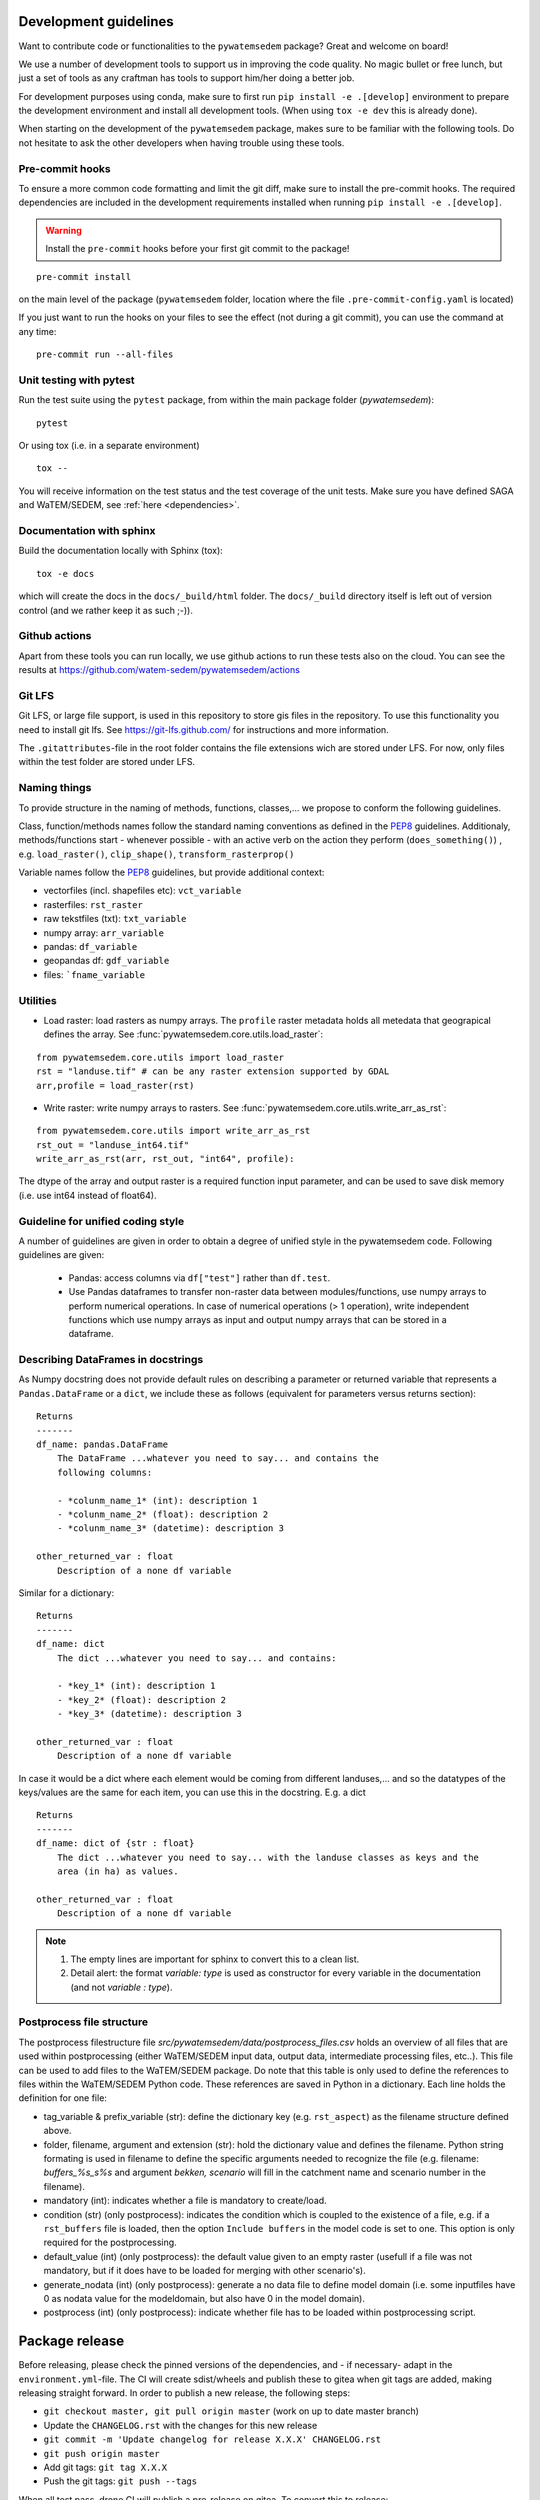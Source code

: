 .. _dev-guidelines:

Development guidelines
=======================

Want to contribute code or functionalities to the ``pywatemsedem`` package? Great and welcome on board!

We use a number of development tools to support us in improving the code quality. No magic bullet or free
lunch, but just a set of tools as any craftman has tools to support him/her doing a better job.

For development purposes using conda, make sure to first run ``pip install -e .[develop]`` environment
to prepare the development environment and install all development tools. (When using ``tox -e dev`` this
is already done).

When starting on the development of the ``pywatemsedem`` package, makes sure to be familiar with the following tools. Do
not hesitate to ask the other developers when having trouble using these tools.

Pre-commit hooks
----------------

To ensure a more common code formatting and limit the git diff, make sure to install the pre-commit hooks. The
required dependencies are included in the development requirements installed when running ``pip install -e .[develop]``.

.. warning::
   Install the ``pre-commit`` hooks before your first git commit to the package!

::

    pre-commit install

on the main level of the package (``pywatemsedem`` folder, location where the file ``.pre-commit-config.yaml`` is located)

If you just want to run the hooks on your files to see the effect (not during a git commit),
you can use the command at any time:

::

    pre-commit run --all-files

.. _unittest:

Unit testing with pytest
-------------------------

Run the test suite using the ``pytest`` package, from within the main package
folder (`pywatemsedem`):

::

    pytest

Or using tox (i.e. in a separate environment)

::

    tox --

You will receive information on the test status and the test coverage of the
unit tests. Make sure you have defined SAGA and WaTEM/SEDEM, see
:ref:`here <dependencies>`.

Documentation with sphinx
--------------------------

Build the documentation locally with Sphinx (tox):

::

    tox -e docs

which will create the docs in the ``docs/_build/html`` folder. The ``docs/_build`` directory itself is
left out of version control (and we rather keep it as such ;-)).

Github actions
--------------

Apart from these tools you can run locally, we use github actions to run these tests also on the cloud.
You can see the results at https://github.com/watem-sedem/pywatemsedem/actions

Git LFS
-------

Git LFS, or large file support, is used in this repository to store gis files in
the repository. To use this functionality you need to install git lfs. See
https://git-lfs.github.com/ for instructions and more information.

The ``.gitattributes``-file in the root folder contains the file extensions wich are
stored under LFS. For now, only files within the test folder are stored under
LFS.

Naming things
-------------

To provide structure in the naming of methods, functions, classes,... we propose
to conform the following guidelines.

Class, function/methods names follow the standard naming conventions as defined
in the `PEP8`_ guidelines. Additionaly, methods/functions start - whenever
possible - with an active verb on the action they perform (``does_something()``)
, e.g. ``load_raster()``, ``clip_shape()``, ``transform_rasterprop()``

Variable names follow the `PEP8`_ guidelines, but provide additional context:

- vectorfiles (incl. shapefiles etc):  ``vct_variable``
- rasterfiles: ``rst_raster``
- raw tekstfiles (txt): ``txt_variable``
- numpy array: ``arr_variable``
- pandas: ``df_variable``
- geopandas df: ``gdf_variable``
- files: ```fname_variable``

.. _PEP8: https://www.python.org/dev/peps/pep-0008/#naming-conventions

.. note:

    1. fname states that any extension can be used, checks within code should
       be implemented to verify whether they are valid!
    2. The use of "_" in a variable name is only accepted twice, to avoid long
       and confusing names. For example, naming ``dict_df_variable`` is not
       encouraged, but accepted. The name ``lst_dict_df_variable`` is not
       accepted, please think about another structure.

Utilities
---------

- Load raster: load rasters as numpy arrays. The ``profile`` raster metadata
  holds all metedata that geograpical defines the array. See
  :func:`pywatemsedem.core.utils.load_raster`:

::

    from pywatemsedem.core.utils import load_raster
    rst = "landuse.tif" # can be any raster extension supported by GDAL
    arr,profile = load_raster(rst)

- Write raster: write numpy arrays to rasters. See
  :func:`pywatemsedem.core.utils.write_arr_as_rst`:

::

    from pywatemsedem.core.utils import write_arr_as_rst
    rst_out = "landuse_int64.tif"
    write_arr_as_rst(arr, rst_out, "int64", profile):


The dtype of the array and output raster is a required function input
parameter, and can be used to save disk memory (i.e. use int64 instead of
float64).


Guideline for unified coding style
----------------------------------

A number of guidelines are given in order to obtain a degree of unified style
in the pywatemsedem code. Following guidelines are given:

 - Pandas: access columns via ``df["test"]`` rather than ``df.test``.
 - Use Pandas dataframes to transfer non-raster data between modules/functions,
   use numpy arrays to perform numerical operations. In case of numerical
   operations (> 1 operation), write independent functions which use numpy
   arrays as input and output numpy arrays that can be stored in a dataframe.

Describing DataFrames in docstrings
-----------------------------------

As Numpy docstring does not provide default rules on describing a parameter or
returned variable that represents a ``Pandas.DataFrame`` or a ``dict``, we
include these as follows (equivalent for parameters versus returns section):

::

    Returns
    -------
    df_name: pandas.DataFrame
        The DataFrame ...whatever you need to say... and contains the
        following columns:

        - *colunm_name_1* (int): description 1
        - *colunm_name_2* (float): description 2
        - *colunm_name_3* (datetime): description 3

    other_returned_var : float
        Description of a none df variable

Similar for a dictionary:

::

    Returns
    -------
    df_name: dict
        The dict ...whatever you need to say... and contains:

        - *key_1* (int): description 1
        - *key_2* (float): description 2
        - *key_3* (datetime): description 3

    other_returned_var : float
        Description of a none df variable

In case it would be a dict where each element would be coming from different
landuses,... and so the datatypes of the keys/values are the same for each
item, you can use this in the docstring. E.g. a dict

::

    Returns
    -------
    df_name: dict of {str : float}
        The dict ...whatever you need to say... with the landuse classes as keys and the
        area (in ha) as values.

    other_returned_var : float
        Description of a none df variable

.. note::

    1. The empty lines are important for sphinx to convert this to a clean
       list.
    2. Detail alert: the format *variable: type* is used as constructor for
       every variable in the documentation (and not *variable : type*).

Postprocess file structure
--------------------------

The postprocess filestructure file `src/pywatemsedem/data/postprocess_files.csv`
holds an overview of all files that are used within postprocessing
(either WaTEM/SEDEM input data, output data, intermediate processing files,
etc..). This file can be used to add files to the WaTEM/SEDEM package. Do note that
this table is only used to define the references to files within the WaTEM/SEDEM
Python code. These references are saved in Python in a dictionary. Each line
holds the definition for one file:

- tag_variable & prefix_variable (str): define the dictionary key
  (e.g. ``rst_aspect``) as the filename structure defined above.
- folder, filename, argument and  extension (str): hold the dictionary value
  and defines the filename. Python string formating is used in filename to
  define the specific arguments needed to recognize the file (e.g. filename:
  `buffers_%s_s%s` and argument `bekken, scenario` will fill in the catchment
  name and scenario number in the filename).
- mandatory (int): indicates whether a file is mandatory to create/load.
- condition (str) (only postprocess): indicates the condition which is coupled
  to the existence of a file, e.g. if a ``rst_buffers`` file is loaded, then
  the option ``Include buffers`` in the model code is set to one. This option
  is only required for the postprocessing.
- default_value (int) (only postprocess): the default value given to an empty
  raster (usefull if a file was not mandatory, but if it does have to be
  loaded for merging with other scenario's).
- generate_nodata (int) (only postprocess): generate a no data file to define
  model domain (i.e. some inputfiles have 0 as nodata value for the
  modeldomain, but also have 0 in the model domain).
- postprocess (int) (only postprocess): indicate whether file has to be loaded
  within postprocessing script.

Package release
===============

Before releasing, please check the pinned versions of the dependencies, and - if necessary-  adapt in the
``environment.yml``-file. The CI will create sdist/wheels and publish these to gitea when git tags are
added, making releasing straight forward. In order to publish a new release,
the following steps:

- ``git checkout master, git pull origin master`` (work on up to date master
  branch)
- Update the ``CHANGELOG.rst`` with the changes for this new release
- ``git commit -m 'Update changelog for release X.X.X' CHANGELOG.rst``
- ``git push origin master``
- Add git tags: ``git tag X.X.X``
- Push the git tags: ``git push --tags``

When all test pass, drone CI will publish a pre-release on gitea. To convert
this to release:

- On the release page of the repository, draft a new release using the latest
  git tag
- Copy past the changes from the changelog in the dialog and publish release

.. note::

    Run the flanders WS end-to-end test and validate results before creating
    a new release. To run these tests, see :ref:`here <unittest>`
